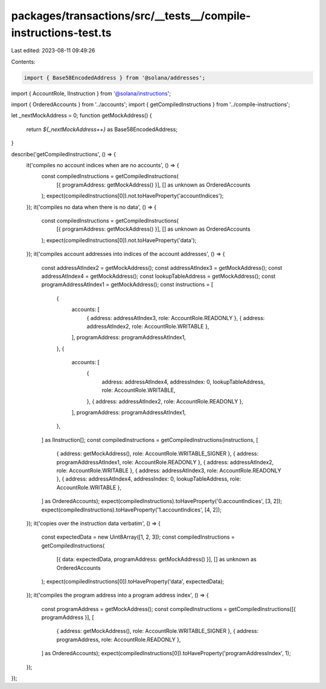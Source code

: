 packages/transactions/src/__tests__/compile-instructions-test.ts
================================================================

Last edited: 2023-08-11 09:49:26

Contents:

.. code-block:: ts

    import { Base58EncodedAddress } from '@solana/addresses';
import { AccountRole, IInstruction } from '@solana/instructions';

import { OrderedAccounts } from '../accounts';
import { getCompiledInstructions } from '../compile-instructions';

let _nextMockAddress = 0;
function getMockAddress() {
    return `${_nextMockAddress++}` as Base58EncodedAddress;
}

describe('getCompiledInstructions', () => {
    it('compiles no account indices when are no accounts', () => {
        const compiledInstructions = getCompiledInstructions(
            [{ programAddress: getMockAddress() }],
            [] as unknown as OrderedAccounts
        );
        expect(compiledInstructions[0]).not.toHaveProperty('accountIndices');
    });
    it('compiles no data when there is no data', () => {
        const compiledInstructions = getCompiledInstructions(
            [{ programAddress: getMockAddress() }],
            [] as unknown as OrderedAccounts
        );
        expect(compiledInstructions[0]).not.toHaveProperty('data');
    });
    it('compiles account addresses into indices of the account addresses', () => {
        const addressAtIndex2 = getMockAddress();
        const addressAtIndex3 = getMockAddress();
        const addressAtIndex4 = getMockAddress();
        const lookupTableAddress = getMockAddress();
        const programAddressAtIndex1 = getMockAddress();
        const instructions = [
            {
                accounts: [
                    { address: addressAtIndex3, role: AccountRole.READONLY },
                    { address: addressAtIndex2, role: AccountRole.WRITABLE },
                ],
                programAddress: programAddressAtIndex1,
            },
            {
                accounts: [
                    {
                        address: addressAtIndex4,
                        addressIndex: 0,
                        lookupTableAddress,
                        role: AccountRole.WRITABLE,
                    },
                    { address: addressAtIndex2, role: AccountRole.READONLY },
                ],
                programAddress: programAddressAtIndex1,
            },
        ] as IInstruction[];
        const compiledInstructions = getCompiledInstructions(instructions, [
            { address: getMockAddress(), role: AccountRole.WRITABLE_SIGNER },
            { address: programAddressAtIndex1, role: AccountRole.READONLY },
            { address: addressAtIndex2, role: AccountRole.WRITABLE },
            { address: addressAtIndex3, role: AccountRole.READONLY },
            { address: addressAtIndex4, addressIndex: 0, lookupTableAddress, role: AccountRole.WRITABLE },
        ] as OrderedAccounts);
        expect(compiledInstructions).toHaveProperty('0.accountIndices', [3, 2]);
        expect(compiledInstructions).toHaveProperty('1.accountIndices', [4, 2]);
    });
    it('copies over the instruction data verbatim', () => {
        const expectedData = new Uint8Array([1, 2, 3]);
        const compiledInstructions = getCompiledInstructions(
            [{ data: expectedData, programAddress: getMockAddress() }],
            [] as unknown as OrderedAccounts
        );
        expect(compiledInstructions[0]).toHaveProperty('data', expectedData);
    });
    it('compiles the program address into a program address index', () => {
        const programAddress = getMockAddress();
        const compiledInstructions = getCompiledInstructions([{ programAddress }], [
            { address: getMockAddress(), role: AccountRole.WRITABLE_SIGNER },
            { address: programAddress, role: AccountRole.READONLY },
        ] as OrderedAccounts);
        expect(compiledInstructions[0]).toHaveProperty('programAddressIndex', 1);
    });
});


